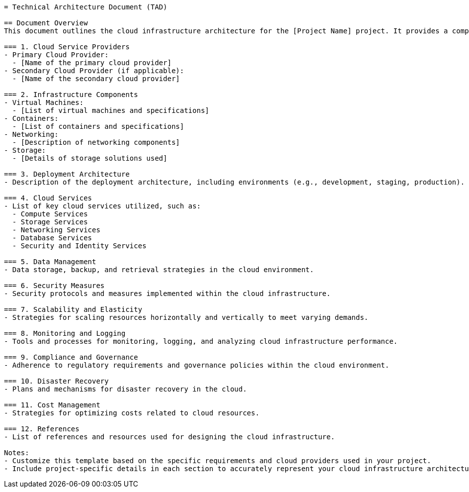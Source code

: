 [source,adoc]
----
= Technical Architecture Document (TAD)

== Document Overview
This document outlines the cloud infrastructure architecture for the [Project Name] project. It provides a comprehensive view of the cloud services, components, and architectural decisions made to support the project's requirements.

=== 1. Cloud Service Providers
- Primary Cloud Provider:
  - [Name of the primary cloud provider]
- Secondary Cloud Provider (if applicable):
  - [Name of the secondary cloud provider]

=== 2. Infrastructure Components
- Virtual Machines:
  - [List of virtual machines and specifications]
- Containers:
  - [List of containers and specifications]
- Networking:
  - [Description of networking components]
- Storage:
  - [Details of storage solutions used]

=== 3. Deployment Architecture
- Description of the deployment architecture, including environments (e.g., development, staging, production).

=== 4. Cloud Services
- List of key cloud services utilized, such as:
  - Compute Services
  - Storage Services
  - Networking Services
  - Database Services
  - Security and Identity Services

=== 5. Data Management
- Data storage, backup, and retrieval strategies in the cloud environment.

=== 6. Security Measures
- Security protocols and measures implemented within the cloud infrastructure.

=== 7. Scalability and Elasticity
- Strategies for scaling resources horizontally and vertically to meet varying demands.

=== 8. Monitoring and Logging
- Tools and processes for monitoring, logging, and analyzing cloud infrastructure performance.

=== 9. Compliance and Governance
- Adherence to regulatory requirements and governance policies within the cloud environment.

=== 10. Disaster Recovery
- Plans and mechanisms for disaster recovery in the cloud.

=== 11. Cost Management
- Strategies for optimizing costs related to cloud resources.

=== 12. References
- List of references and resources used for designing the cloud infrastructure.

Notes:
- Customize this template based on the specific requirements and cloud providers used in your project.
- Include project-specific details in each section to accurately represent your cloud infrastructure architecture.
----
